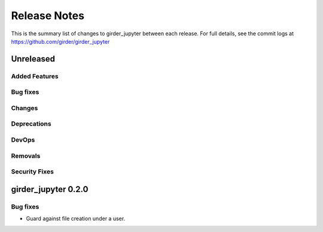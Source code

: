 =============
Release Notes
=============

This is the summary list of changes to girder_jupyter between each release. For full
details, see the commit logs at https://github.com/girder/girder_jupyter

Unreleased
==========

Added Features
--------------

Bug fixes
---------

Changes
-------

Deprecations
------------

DevOps
------

Removals
--------

Security Fixes
--------------


girder_jupyter 0.2.0
====================


Bug fixes
---------

* Guard against file creation under a user.
